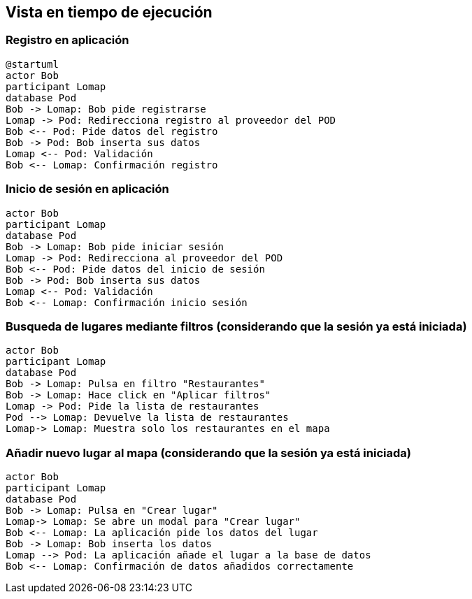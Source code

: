 [[section-runtime-view]]
== Vista en tiempo de ejecución

=== Registro en aplicación

[plantuml,"registro",png]
----
@startuml
actor Bob
participant Lomap
database Pod
Bob -> Lomap: Bob pide registrarse
Lomap -> Pod: Redirecciona registro al proveedor del POD
Bob <-- Pod: Pide datos del registro
Bob -> Pod: Bob inserta sus datos
Lomap <-- Pod: Validación
Bob <-- Lomap: Confirmación registro
----
=== Inicio de sesión en aplicación

[plantuml,"inicioSesion",png]
----
actor Bob
participant Lomap
database Pod
Bob -> Lomap: Bob pide iniciar sesión
Lomap -> Pod: Redirecciona al proveedor del POD
Bob <-- Pod: Pide datos del inicio de sesión
Bob -> Pod: Bob inserta sus datos
Lomap <-- Pod: Validación
Bob <-- Lomap: Confirmación inicio sesión
----

=== Busqueda de lugares mediante filtros (considerando que la sesión ya está iniciada)

[plantuml,"filtro",png]
----
actor Bob
participant Lomap
database Pod
Bob -> Lomap: Pulsa en filtro "Restaurantes"
Bob -> Lomap: Hace click en "Aplicar filtros"
Lomap -> Pod: Pide la lista de restaurantes
Pod --> Lomap: Devuelve la lista de restaurantes
Lomap-> Lomap: Muestra solo los restaurantes en el mapa
----

=== Añadir nuevo lugar al mapa (considerando que la sesión ya está iniciada)

[plantuml,"añadirLugar",png]
----
actor Bob
participant Lomap
database Pod
Bob -> Lomap: Pulsa en "Crear lugar"
Lomap-> Lomap: Se abre un modal para "Crear lugar"
Bob <-- Lomap: La aplicación pide los datos del lugar
Bob -> Lomap: Bob inserta los datos
Lomap --> Pod: La aplicación añade el lugar a la base de datos
Bob <-- Lomap: Confirmación de datos añadidos correctamente
----
